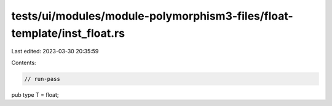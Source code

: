 tests/ui/modules/module-polymorphism3-files/float-template/inst_float.rs
========================================================================

Last edited: 2023-03-30 20:35:59

Contents:

.. code-block:: rs

    // run-pass

pub type T = float;


